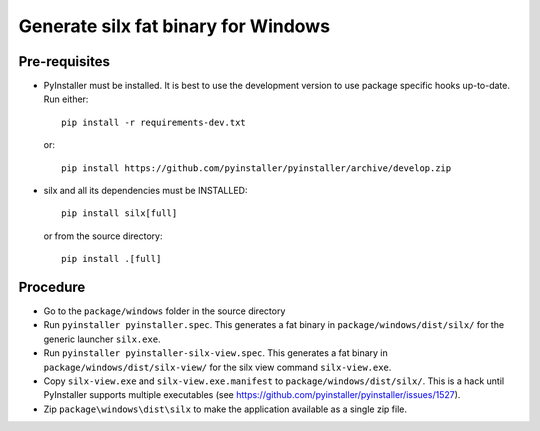 Generate silx fat binary for Windows
====================================

Pre-requisites
--------------

- PyInstaller must be installed.
  It is best to use the development version to use package specific hooks up-to-date.
  Run either::
  
    pip install -r requirements-dev.txt

  or::

    pip install https://github.com/pyinstaller/pyinstaller/archive/develop.zip

- silx and all its dependencies must be INSTALLED::

    pip install silx[full]
 
  or from the source directory::

    pip install .[full]


Procedure
---------

- Go to the ``package/windows`` folder in the source directory
- Run ``pyinstaller pyinstaller.spec``.
  This generates a fat binary in ``package/windows/dist/silx/`` for the generic launcher ``silx.exe``.
- Run ``pyinstaller pyinstaller-silx-view.spec``.
  This generates a fat binary in ``package/windows/dist/silx-view/`` for the silx view command ``silx-view.exe``.
- Copy ``silx-view.exe`` and ``silx-view.exe.manifest`` to ``package/windows/dist/silx/``.
  This is a hack until PyInstaller supports multiple executables (see https://github.com/pyinstaller/pyinstaller/issues/1527).
- Zip ``package\windows\dist\silx`` to make the application available as a single zip file.

